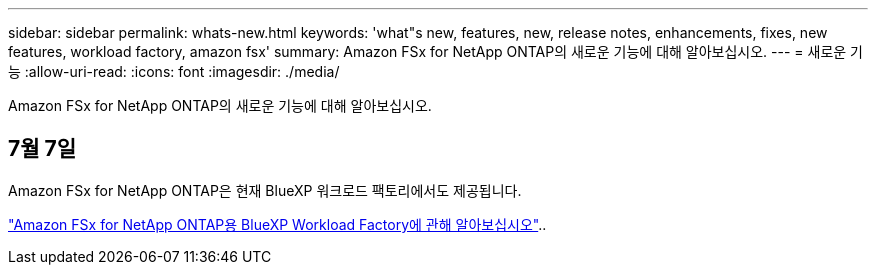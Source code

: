 ---
sidebar: sidebar 
permalink: whats-new.html 
keywords: 'what"s new, features, new, release notes, enhancements, fixes, new features, workload factory, amazon fsx' 
summary: Amazon FSx for NetApp ONTAP의 새로운 기능에 대해 알아보십시오. 
---
= 새로운 기능
:allow-uri-read: 
:icons: font
:imagesdir: ./media/


[role="lead"]
Amazon FSx for NetApp ONTAP의 새로운 기능에 대해 알아보십시오.



== 7월 7일

Amazon FSx for NetApp ONTAP은 현재 BlueXP 워크로드 팩토리에서도 제공됩니다.

link:learn-fsx-ontap.html["Amazon FSx for NetApp ONTAP용 BlueXP Workload Factory에 관해 알아보십시오"]..
